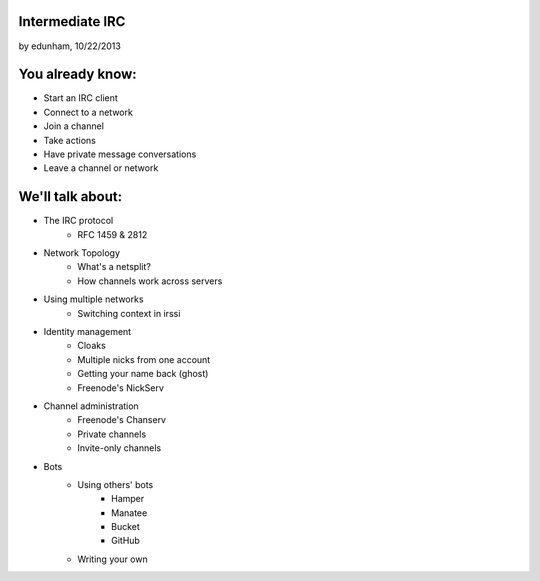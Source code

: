 
Intermediate IRC
================
by edunham, 10/22/2013


You already know:
=================

* Start an IRC client
* Connect to a network
* Join a channel
* Take actions
* Have private message conversations
* Leave a channel or network

We'll talk about:
=================

* The IRC protocol
    * RFC 1459 & 2812
* Network Topology
    * What's a netsplit? 
    * How channels work across servers
* Using multiple networks
    * Switching context in irssi


* Identity management
    * Cloaks
    * Multiple nicks from one account
    * Getting your name back (ghost)
    * Freenode's NickServ
* Channel administration
    * Freenode's Chanserv
    * Private channels
    * Invite-only channels


* Bots
    * Using others' bots
        * Hamper
        * Manatee
        * Bucket
        * GitHub
    * Writing your own
